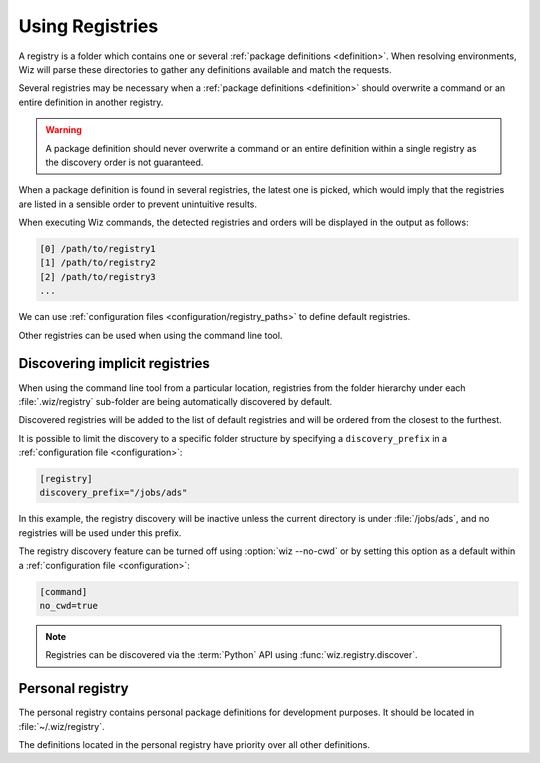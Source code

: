 .. _registry:

****************
Using Registries
****************

A registry is a folder which contains one or several :ref:`package definitions
<definition>`. When resolving environments, Wiz will parse these directories to
gather any definitions available and match the requests.

Several registries may be necessary when a :ref:`package definitions
<definition>` should overwrite a command or an entire definition in another
registry.

.. warning::

    A package definition should never overwrite a command or an entire
    definition within a single registry as the discovery order is not
    guaranteed.

When a package definition is found in several registries, the latest one is
picked, which would imply that the registries are listed in a sensible order to
prevent unintuitive results.

When executing Wiz commands, the detected registries and orders will be
displayed in the output as follows:

.. code-block:: console

    [0] /path/to/registry1
    [1] /path/to/registry2
    [2] /path/to/registry3
    ...

We can use :ref:`configuration files <configuration/registry_paths>` to define
default registries.

Other registries can be used when using the command line tool.

.. _registry/discover:

Discovering implicit registries
----------------------

When using the command line tool from a particular location, registries from 
the folder hierarchy under each :file:`.wiz/registry` sub-folder are being automatically
discovered by default.

Discovered registries will be added to the list of default registries and will
be ordered from the closest to the furthest.

It is possible to limit the discovery to a specific folder structure by
specifying a ``discovery_prefix`` in a :ref:`configuration file
<configuration>`:

.. code-block:: toml

    [registry]
    discovery_prefix="/jobs/ads"

In this example, the registry discovery will be inactive unless the current
directory is under :file:`/jobs/ads`, and no registries will be used under this
prefix.

The registry discovery feature can be turned off using :option:`wiz --no-cwd`
or by setting this option as a default within a :ref:`configuration file
<configuration>`:

.. code-block:: toml

    [command]
    no_cwd=true

.. note::

    Registries can be discovered via the :term:`Python` API using
    :func:`wiz.registry.discover`.

.. _registry/personal:

Personal registry
-----------------

The personal registry contains personal package definitions for development
purposes. It should be located in :file:`~/.wiz/registry`.

The definitions located in the personal registry have priority over all other
definitions.

